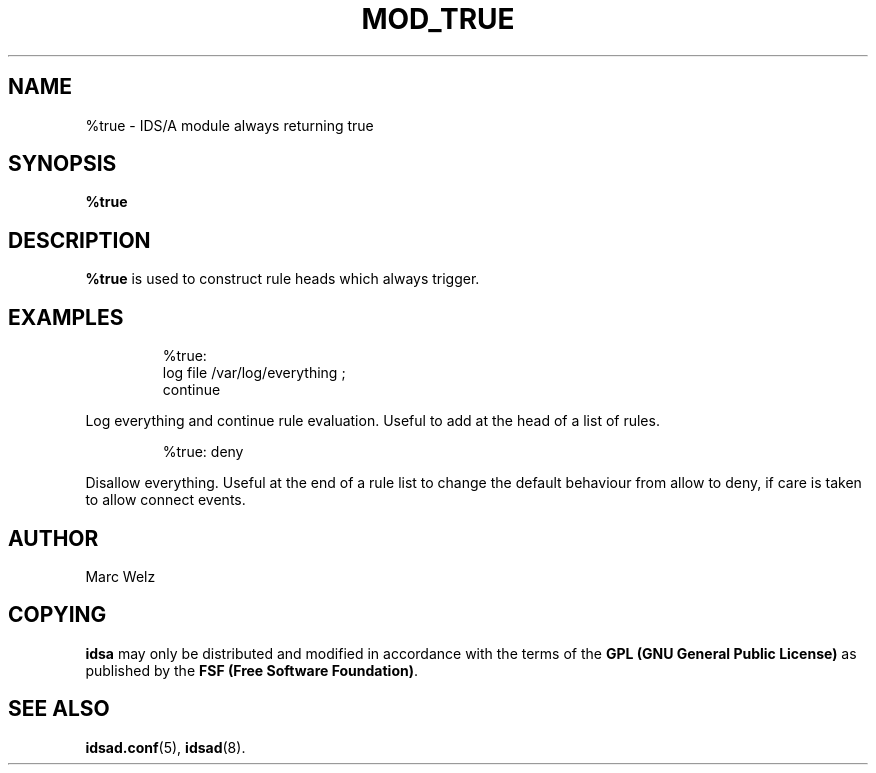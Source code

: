 .\" Process this file with
.\" groff -man -Tascii mod_true.8
.\"
.TH MOD_TRUE 8 "APRIL 2002" "IDS/A System"
.SH NAME
%true \- IDS/A module always returning true
.SH SYNOPSIS
.B %true
.SH DESCRIPTION
.B %true
is used to construct rule heads which always
trigger.
.SH EXAMPLES
.RS
%true: 
  log file /var/log/everything ; 
  continue
.RE
.P 
Log everything and continue rule evaluation. Useful
to add at the head of a list of rules.
.RS
.P
%true: deny
.RE
.P 
Disallow everything. Useful at the end of a rule 
list to change the default behaviour from allow to deny, 
if care is taken to allow connect events.
.SH AUTHOR
Marc Welz
.SH COPYING
.B idsa
may only be distributed and modified in accordance with the terms of the
.B GPL (GNU General Public License)
as published by the
.BR "FSF (Free Software Foundation)" .
.SH SEE ALSO
.BR idsad.conf (5),
.BR idsad (8).
